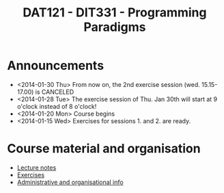 #+TITLE: DAT121 - DIT331 - Programming Paradigms
#+EMAIL: bernardy@chalmers.se
#+HTML_HEAD_EXTRA: <link rel="stylesheet" type="text/css" href="pp.css" />


* Announcements
- <2014-01-30 Thu> From now on, the 2nd exercise session
  (wed. 15.15-17.00) is CANCELED
- <2014-01-28 Tue> The exercise session of Thu. Jan 30th will start at
  9 o'clock instead of 8 o'clock!
- <2014-01-20 Mon> Course begins
- <2014-01-15 Wed> Exercises for sessions 1. and 2. are ready.

* Course material and organisation
 - [[file:Lectures.org][Lecture notes]]
 - [[file:All.pdf][Exercises]]
 - [[file:admin.org][Administrative and organisational info]]


